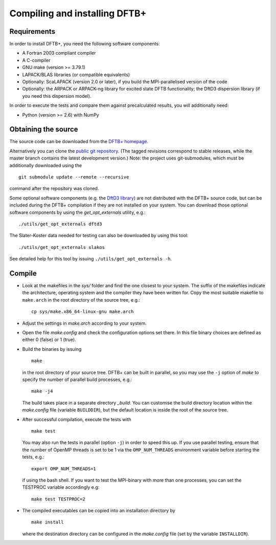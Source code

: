 ******************************
Compiling and installing DFTB+
******************************


Requirements
============

In order to install DFTB+, you need the following software components:

* A Fortran 2003 compliant compiler

* A C-compiler

* GNU make (version >= 3.79.1)

* LAPACK/BLAS libraries (or compatible equivalents)

* Optionally: ScaLAPACK (version 2.0 or later), if you build the
  MPI-parallelised version of the code

* Optionally: the ARPACK or ARPACK-ng library for excited state DFTB
  functionality; the DftD3 dispersion library (if you need this dispersion
  model).

In order to execute the tests and compare them against precalculated results,
you will additionally need:

* Python (version >= 2.6) with NumPy


Obtaining the source
====================

The source code can be downloaded from the `DFTB+ homepage
<http://www.dftbplus.org>`_.

Alternatively you can clone the `public git repository
<https://github.com/dftbplus/dftbplus>`_. (The tagged revisions correspond to
stable releases, while the master branch contains the latest development
version.) Note: the project uses git-submodules, which must be additionally
downloaded using the ::

  git submodule update --remote --recursive

command after the repository was cloned.

Some optional software components (e.g. the `DftD3 library
<https://github.com/aradi/dftd3-lib>`_) are not distributed with the DFTB+
source code, but can be included during the DFTB+ compilation if they are not
installed on your system. You can download those optional software components by
using the `get_opt_externals` utility, e.g.::

  ./utils/get_opt_externals dftd3

The Slater-Koster data needed for testing can also be downloaded by using
this tool::

  ./utils/get_opt_externals slakos

See detailed help for this tool by issuing ``./utils/get_opt_externals -h``.


Compile
=======

* Look at the makefiles in the `sys/` folder and find the one closest to your
  system. The suffix of the makefiles indicate the architecture, operating
  system and the compiler they have been written for. Copy the most suitable
  makefile to ``make.arch`` in the root directory of the source tree, e.g.::

      cp sys/make.x86_64-linux-gnu make.arch

* Adjust the settings in `make.arch` according to your system.

* Open the file `make.config` and check the configuration options set there. In
  this file binary choices are defined as either 0 (false) or 1 (true).

* Build the binaries by issuing ::

     make

  in the root directory of your source tree. DFTB+ can be built in parallel, so
  you may use the ``-j`` option of `make` to specify the number of parallel
  build processes, e.g.::

    make -j4

  The build takes place in a separate directory `_build`. You can customise the
  build directory location within the `make.config` file (variable
  ``BUILDDIR``), but the default location is inside the root of the source tree.

* After successful compilation, execute the tests with ::

    make test

  You may also run the tests in parallel (option ``-j``) in order to speed this
  up.  If you use parallel testing, ensure that the number of OpenMP threads is
  set to be 1 via the ``OMP_NUM_THREADS`` environment variable before starting
  the tests, e.g.::

    export OMP_NUM_THREADS=1

  if using the bash shell. If you want to test the MPI-binary with more than one
  processes, you can set the TESTPROC variable accordingly e.g::

    make test TESTPROC=2

* The compiled executables can be copied into an installation directory by ::

    make install

  where the destination directory can be configured in the `make.config` file
  (set by the variable ``INSTALLDIR``).
